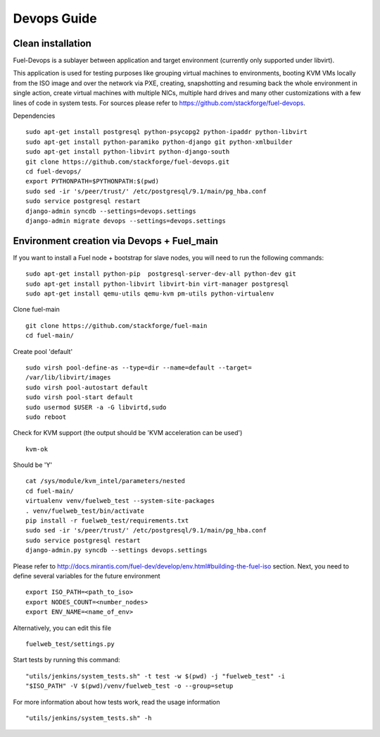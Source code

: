 Devops Guide
============


Clean installation
------------------

Fuel-Devops is a sublayer between application and target environment (currently
only supported under libvirt).


This application is used for testing purposes like grouping virtual machines to
environments, booting KVM VMs locally from the ISO image and over the network
via PXE, creating, snapshotting and resuming back the whole environment in
single action, create virtual machines with multiple NICs, multiple hard drives
and many other customizations with a few lines of code in system tests. For
sources please refer to https://github.com/stackforge/fuel-devops.

Dependencies ::

    sudo apt-get install postgresql python-psycopg2 python-ipaddr python-libvirt
    sudo apt-get install python-paramiko python-django git python-xmlbuilder
    sudo apt-get install python-libvirt python-django-south
    git clone https://github.com/stackforge/fuel-devops.git
    cd fuel-devops/
    export PYTHONPATH=$PYTHONPATH:$(pwd)
    sudo sed -ir 's/peer/trust/' /etc/postgresql/9.1/main/pg_hba.conf
    sudo service postgresql restart
    django-admin syncdb --settings=devops.settings
    django-admin migrate devops --settings=devops.settings


Environment creation via Devops + Fuel_main
-------------------------------------------
If you want to install a Fuel node + bootstrap for slave nodes, you will
need to run the following commands::

    sudo apt-get install python-pip  postgresql-server-dev-all python-dev git
    sudo apt-get install python-libvirt libvirt-bin virt-manager postgresql
    sudo apt-get install qemu-utils qemu-kvm pm-utils python-virtualenv

Clone fuel-main ::

    git clone https://github.com/stackforge/fuel-main
    cd fuel-main/

Create pool 'default' ::

    sudo virsh pool-define-as --type=dir --name=default --target=
    /var/lib/libvirt/images
    sudo virsh pool-autostart default
    sudo virsh pool-start default
    sudo usermod $USER -a -G libvirtd,sudo
    sudo reboot

Check for KVM support (the output should be 'KVM acceleration can be used') ::

    kvm-ok

Should be 'Y'    ::

    cat /sys/module/kvm_intel/parameters/nested
    cd fuel-main/
    virtualenv venv/fuelweb_test --system-site-packages
    . venv/fuelweb_test/bin/activate
    pip install -r fuelweb_test/requirements.txt
    sudo sed -ir 's/peer/trust/' /etc/postgresql/9.1/main/pg_hba.conf
    sudo service postgresql restart
    django-admin.py syncdb --settings devops.settings

Please refer to
http://docs.mirantis.com/fuel-dev/develop/env.html#building-the-fuel-iso
section.
Next, you need to define several variables for the future environment ::

    export ISO_PATH=<path_to_iso>
    export NODES_COUNT=<number_nodes>
    export ENV_NAME=<name_of_env>

Alternatively, you can edit this file ::

    fuelweb_test/settings.py

Start tests by running this command::

    "utils/jenkins/system_tests.sh" -t test -w $(pwd) -j "fuelweb_test" -i
    "$ISO_PATH" -V $(pwd)/venv/fuelweb_test -o --group=setup

For more information about how tests work, read the usage information ::

    "utils/jenkins/system_tests.sh" -h
